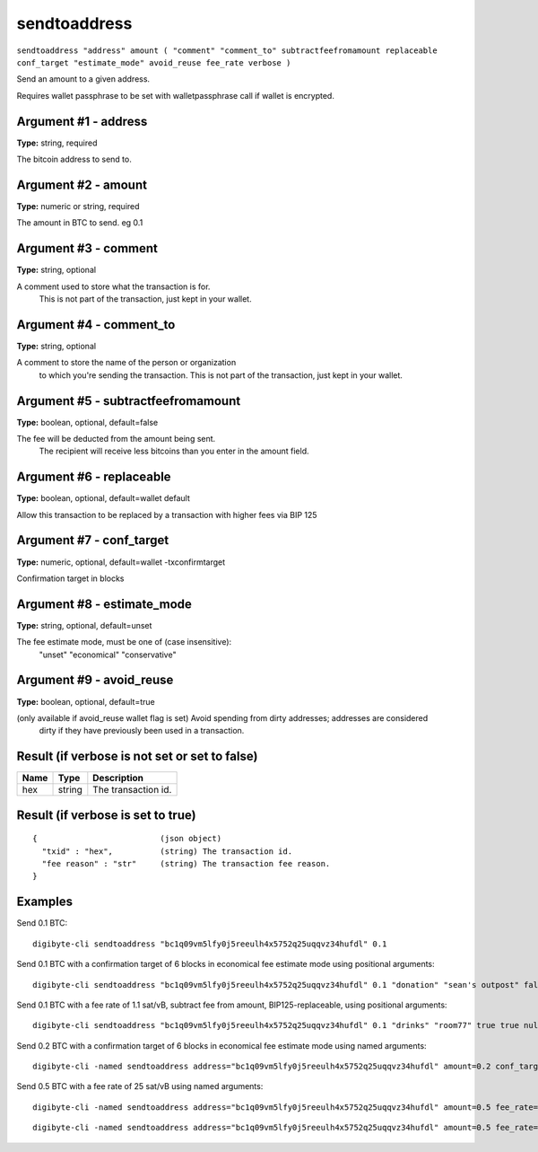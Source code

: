 .. This file is licensed under the MIT License (MIT) available on
   http://opensource.org/licenses/MIT.

sendtoaddress
=============

``sendtoaddress "address" amount ( "comment" "comment_to" subtractfeefromamount replaceable conf_target "estimate_mode" avoid_reuse fee_rate verbose )``

Send an amount to a given address.

Requires wallet passphrase to be set with walletpassphrase call if wallet is encrypted.

Argument #1 - address
~~~~~~~~~~~~~~~~~~~~~

**Type:** string, required

The bitcoin address to send to.

Argument #2 - amount
~~~~~~~~~~~~~~~~~~~~

**Type:** numeric or string, required

The amount in BTC to send. eg 0.1

Argument #3 - comment
~~~~~~~~~~~~~~~~~~~~~

**Type:** string, optional

A comment used to store what the transaction is for.
       This is not part of the transaction, just kept in your wallet.

Argument #4 - comment_to
~~~~~~~~~~~~~~~~~~~~~~~~

**Type:** string, optional

A comment to store the name of the person or organization
       to which you're sending the transaction. This is not part of the 
       transaction, just kept in your wallet.

Argument #5 - subtractfeefromamount
~~~~~~~~~~~~~~~~~~~~~~~~~~~~~~~~~~~

**Type:** boolean, optional, default=false

The fee will be deducted from the amount being sent.
       The recipient will receive less bitcoins than you enter in the amount field.

Argument #6 - replaceable
~~~~~~~~~~~~~~~~~~~~~~~~~

**Type:** boolean, optional, default=wallet default

Allow this transaction to be replaced by a transaction with higher fees via BIP 125

Argument #7 - conf_target
~~~~~~~~~~~~~~~~~~~~~~~~~

**Type:** numeric, optional, default=wallet -txconfirmtarget

Confirmation target in blocks

Argument #8 - estimate_mode
~~~~~~~~~~~~~~~~~~~~~~~~~~~

**Type:** string, optional, default=unset

The fee estimate mode, must be one of (case insensitive):
       "unset"
       "economical"
       "conservative"

Argument #9 - avoid_reuse
~~~~~~~~~~~~~~~~~~~~~~~~~

**Type:** boolean, optional, default=true

(only available if avoid_reuse wallet flag is set) Avoid spending from dirty addresses; addresses are considered
       dirty if they have previously been used in a transaction.

Result (if verbose is not set or set to false)
~~~~~~~~~~~~~~~~~~~~~~~~~~~~~~~~~~~~~~~~~~~~~~

.. list-table::
   :header-rows: 1

   * - Name
     - Type
     - Description
   * - hex
     - string
     - The transaction id.

Result (if verbose is set to true)
~~~~~~~~~~~~~~~~~~~~~~~~~~~~~~~~~~

::

  {                          (json object)
    "txid" : "hex",          (string) The transaction id.
    "fee reason" : "str"     (string) The transaction fee reason.
  }

Examples
~~~~~~~~


.. highlight:: shell

Send 0.1 BTC::

  digibyte-cli sendtoaddress "bc1q09vm5lfy0j5reeulh4x5752q25uqqvz34hufdl" 0.1

Send 0.1 BTC with a confirmation target of 6 blocks in economical fee estimate mode using positional arguments::

  digibyte-cli sendtoaddress "bc1q09vm5lfy0j5reeulh4x5752q25uqqvz34hufdl" 0.1 "donation" "sean's outpost" false true 6 economical

Send 0.1 BTC with a fee rate of 1.1 sat/vB, subtract fee from amount, BIP125-replaceable, using positional arguments::

  digibyte-cli sendtoaddress "bc1q09vm5lfy0j5reeulh4x5752q25uqqvz34hufdl" 0.1 "drinks" "room77" true true null "unset" null 1.1

Send 0.2 BTC with a confirmation target of 6 blocks in economical fee estimate mode using named arguments::

  digibyte-cli -named sendtoaddress address="bc1q09vm5lfy0j5reeulh4x5752q25uqqvz34hufdl" amount=0.2 conf_target=6 estimate_mode="economical"

Send 0.5 BTC with a fee rate of 25 sat/vB using named arguments::

  digibyte-cli -named sendtoaddress address="bc1q09vm5lfy0j5reeulh4x5752q25uqqvz34hufdl" amount=0.5 fee_rate=25

::

  digibyte-cli -named sendtoaddress address="bc1q09vm5lfy0j5reeulh4x5752q25uqqvz34hufdl" amount=0.5 fee_rate=25 subtractfeefromamount=false replaceable=true avoid_reuse=true comment="2 pizzas" comment_to="jeremy" verbose=true

